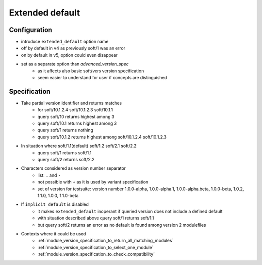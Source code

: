 .. _extended-default:

Extended default
================

Configuration
-------------

- introduce ``extended_default`` option name
- off by default in v4 as previously soft/1 was an error
- on by default in v5, option could even disappear
- set as a separate option than *advanced_version_spec*
    - as it affects also basic soft/vers version specification
    - seem easier to understand for user if concepts are distinguished

Specification
-------------

- Take partial version identifier and returns matches
    - for soft/10.1.2.4 soft/10.1.2.3 soft/10.1.1
    - query soft/10 returns highest among 3
    - query soft/10.1 returns highest among 3
    - query soft/1 returns nothing
    - query soft/10.1.2 returns highest among soft/10.1.2.4 soft/10.1.2.3

- In situation where soft/1.1(default) soft/1.2 soft/2.1 soft/2.2
    - query soft/1 returns soft/1.1
    - query soft/2 returns soft/2.2

- Characters considered as version number separator
    - list: ``.`` and ``-``
    - not possible with ``+`` as it is used by variant specification
    - set of version for testsuite: version number 1.0.0-alpha, 1.0.0-alpha.1, 1.0.0-alpha.beta, 1.0.0-beta, 1.0.2, 1.1.0, 1.0.0, 1.1.0-beta

- If ``implicit_default`` is disabled
    - it makes ``extended_default`` inoperant if queried version does not include a defined default
    - with situation described above query soft/1 returns soft/1.1
    - but query soft/2 returns an error as no default is found among version 2 modulefiles

- Contexts where it could be used
    - :ref:`module_version_specification_to_return_all_matching_modules`
    - :ref:`module_version_specification_to_select_one_module`
    - :ref:`module_version_specification_to_check_compatibility`

